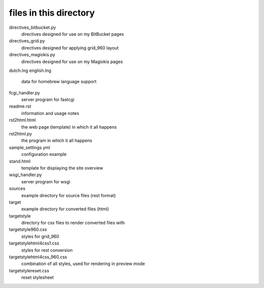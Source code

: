 files in this directory
=======================

directives_bitbucket.py
    directives designed for use on my BitBucket pages

directives_grid.py
    directives designed for applying grid_960 layout

directives_magiokis.py
    directives designed for use on my Magiokis pages

dutch.lng
english.lng
    data for homebrew language support

fcgi_handler.py
    server program for fastcgi

readme.rst
    information and usage notes

rst2html.html
    the web page (template) in which it all happens

rst2html.py
    the program in which it all happens

sample_settings.yml
    configuration example

stand.html
    template for displaying the site overview

wsgi_handler.py
    server program for wsgi


sources\
    example directory for source files (rest format)


target\
    example directory for converted files (html)

target\style\
    directory for css files to render converted files with

target\style\960.css
    styles for grid_960

target\style\html4css1.css
    styles for rest conversion

target\style\html4css_960.css
    combination of all styles, used for rendering in preview mode

target\style\reset.css
    reset stylesheet
